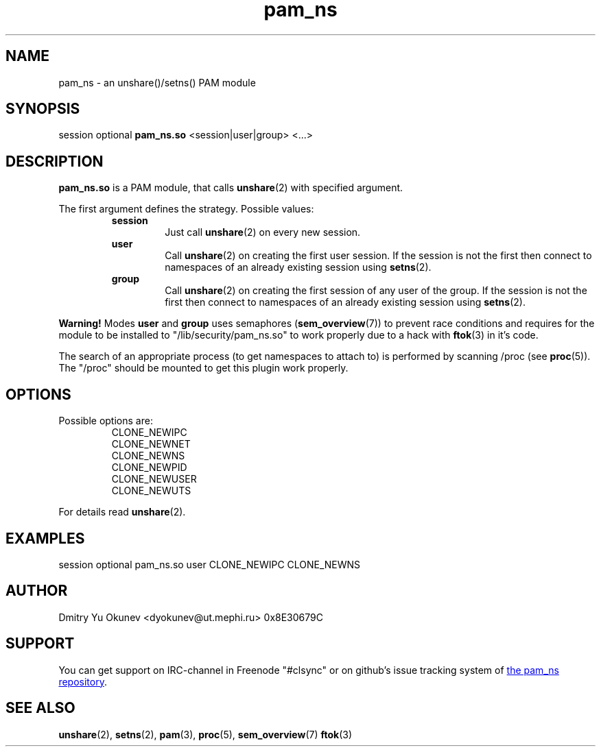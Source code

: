 .\" Sorry for my English 
.\" --Dmitry Yu Okunev <dyokunev@ut.mephi.ru> 0x8E30679C
.\"
.TH pam_ns 8 "OCTOBER 2015" Linux "Linux-PAM Manual"
.SH NAME
pam_ns \- an unshare()/setns() PAM module
.SH SYNOPSIS
session optional
.B pam_ns.so
<session|user|group> <...>

.SH DESCRIPTION
.B pam_ns.so
is a PAM module, that calls
.BR unshare (2)
with specified argument.

The first argument defines the strategy. Possible values:
.RS
.B session
.RS
Just call
.BR unshare (2)
on every new session.
.RE
.B user
.RS
Call
.BR unshare (2)
on creating the first user session. If the session is not the first then connect
to namespaces of an already existing session using
.BR setns (2).
.RE
.B group
.RS
Call
.BR unshare (2)
on creating the first session of any user of the group. If the session is not the first then connect
to namespaces of an already existing session using
.BR setns (2).
.RE
.RE

.B Warning!
Modes
.BR user " and " group
uses semaphores
.BR "" ( sem_overview (7))
to prevent race conditions and requires for the module to be installed to "/lib/security/pam_ns.so" to work properly due to a hack with
.BR ftok (3)
in it's code.

The search of an appropriate process (to get namespaces to attach to) is performed by scanning /proc (see 
.BR proc (5)).
The "/proc" should be mounted to get this plugin work properly.

.SH OPTIONS
Possible options are:
.RS
CLONE_NEWIPC
.br
CLONE_NEWNET
.br
CLONE_NEWNS
.br
CLONE_NEWPID
.br
CLONE_NEWUSER
.br
CLONE_NEWUTS
.RE
.br
 
.br
For details read
.BR unshare (2).

.SH EXAMPLES
session optional pam_ns.so user CLONE_NEWIPC CLONE_NEWNS

.SH AUTHOR
Dmitry Yu Okunev <dyokunev@ut.mephi.ru> 0x8E30679C
.SH SUPPORT
You can get support on IRC-channel in Freenode "#clsync" or on
github's issue tracking system of
.URL https://github.com/xaionaro/pam_ns "the pam_ns repository" .
.SH "SEE ALSO"
.BR unshare (2),
.BR setns (2),
.BR pam (3),
.BR proc (5),
.BR sem_overview (7)
.BR ftok (3)


